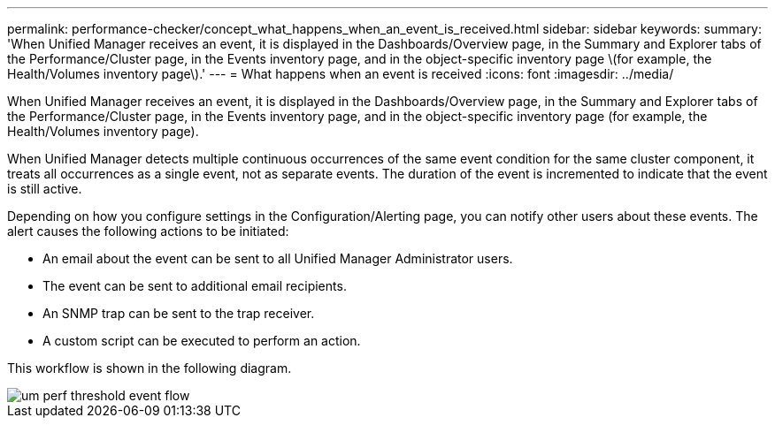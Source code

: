---
permalink: performance-checker/concept_what_happens_when_an_event_is_received.html
sidebar: sidebar
keywords: 
summary: 'When Unified Manager receives an event, it is displayed in the Dashboards/Overview page, in the Summary and Explorer tabs of the Performance/Cluster page, in the Events inventory page, and in the object-specific inventory page \(for example, the Health/Volumes inventory page\).'
---
= What happens when an event is received
:icons: font
:imagesdir: ../media/

[.lead]
When Unified Manager receives an event, it is displayed in the Dashboards/Overview page, in the Summary and Explorer tabs of the Performance/Cluster page, in the Events inventory page, and in the object-specific inventory page (for example, the Health/Volumes inventory page).

When Unified Manager detects multiple continuous occurrences of the same event condition for the same cluster component, it treats all occurrences as a single event, not as separate events. The duration of the event is incremented to indicate that the event is still active.

Depending on how you configure settings in the Configuration/Alerting page, you can notify other users about these events. The alert causes the following actions to be initiated:

* An email about the event can be sent to all Unified Manager Administrator users.
* The event can be sent to additional email recipients.
* An SNMP trap can be sent to the trap receiver.
* A custom script can be executed to perform an action.

This workflow is shown in the following diagram.

image::../media/um_perf_threshold_event_flow.gif[]
